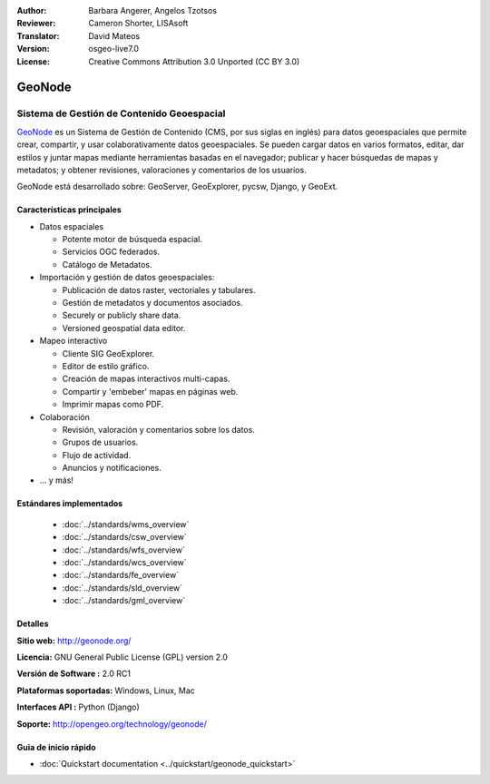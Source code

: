 :Author: Barbara Angerer, Angelos Tzotsos
:Reviewer: Cameron Shorter, LISAsoft
:Translator: David Mateos
:Version: osgeo-live7.0
:License: Creative Commons Attribution 3.0 Unported (CC BY 3.0)

.. image:: ../../images/project_logos/logo-geonode.jpg
  :scale: 100 %
  :alt: project logo
  :align: right
  :target: http://geonode.org


GeoNode
================================================================================

Sistema de Gestión de Contenido Geoespacial 
~~~~~~~~~~~~~~~~~~~~~~~~~~~~~~~~~~~~~~~~~~~~~~~~~~~~~~~~~~~~~~~~~~~~~~~~~~~~~~~~

`GeoNode <http://geonode.org>`_ es un Sistema de Gestión de Contenido (CMS, por sus siglas en inglés) para datos geoespaciales que permite crear, compartir, y usar colaborativamente datos geoespaciales. Se pueden cargar datos en varios formatos, editar, dar estilos y juntar mapas mediante herramientas basadas en el navegador; publicar y hacer búsquedas de mapas y metadatos; y obtener revisiones, valoraciones y comentarios de los usuarios. 

GeoNode está desarrollado sobre: GeoServer, GeoExplorer, pycsw, Django, y GeoExt.

.. image:: ../../images/screenshots/800x600/geonode_basic_application.png
  :scale: 50%
  :alt: GeoNode application
  :align: right

Características principales
--------------------------------------------------------------------------------

* Datos espaciales

  * Potente motor de búsqueda espacial.
  * Servicios OGC federados.
  * Catálogo de Metadatos.

* Importación y gestión de datos geoespaciales:

  * Publicación de datos raster, vectoriales y tabulares. 
  * Gestión de metadatos y documentos asociados.
  * Securely or publicly share data.
  * Versioned geospatial data editor.

* Mapeo interactivo

  * Cliente SIG GeoExplorer.
  * Editor de estilo gráfico.
  * Creación de mapas interactivos multi-capas. 
  * Compartir y 'embeber' mapas en páginas web. 
  * Imprimir mapas como PDF.

* Colaboración

  * Revisión, valoración y comentarios sobre los datos.
  * Grupos de usuarios.
  * Flujo de actividad.
  * Anuncios y notificaciones. 

* ... y más!

Estándares implementados
--------------------------------------------------------------------------------

  * :doc:`../standards/wms_overview`
  * :doc:`../standards/csw_overview`
  * :doc:`../standards/wfs_overview`
  * :doc:`../standards/wcs_overview`
  * :doc:`../standards/fe_overview`
  * :doc:`../standards/sld_overview` 
  * :doc:`../standards/gml_overview`

Detalles
--------------------------------------------------------------------------------

**Sitio web:** http://geonode.org/

**Licencia:** GNU General Public License (GPL) version 2.0

**Versión de Software :** 2.0 RC1

**Plataformas soportadas:** Windows, Linux, Mac

**Interfaces API :** Python (Django)

**Soporte:** http://opengeo.org/technology/geonode/

Guia de inicio rápido
--------------------------------------------------------------------------------

* :doc:`Quickstart documentation <../quickstart/geonode_quickstart>`
